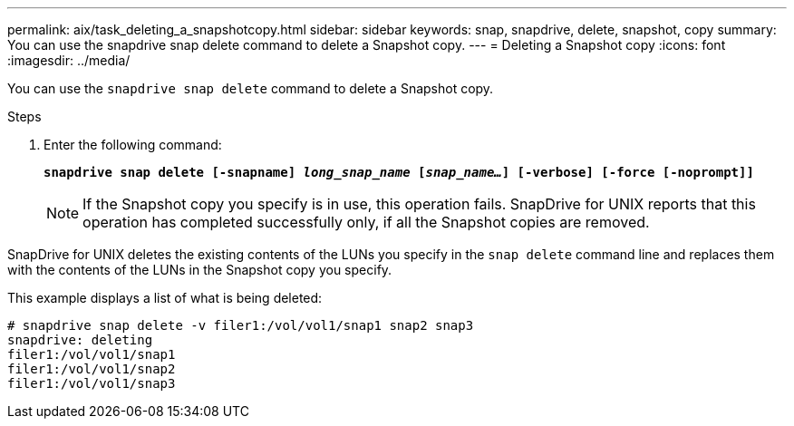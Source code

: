 ---
permalink: aix/task_deleting_a_snapshotcopy.html
sidebar: sidebar
keywords: snap, snapdrive, delete, snapshot, copy
summary: You can use the snapdrive snap delete command to delete a Snapshot copy.
---
= Deleting a Snapshot copy
:icons: font
:imagesdir: ../media/

[.lead]
You can use the `snapdrive snap delete` command to delete a Snapshot copy.

.Steps

. Enter the following command:
+
`*snapdrive snap delete [-snapname] _long_snap_name_ [_snap_name..._] [-verbose] [-force [-noprompt]]*`
+
NOTE: If the Snapshot copy you specify is in use, this operation fails. SnapDrive for UNIX reports that this operation has completed successfully only, if all the Snapshot copies are removed.

SnapDrive for UNIX deletes the existing contents of the LUNs you specify in the `snap delete` command line and replaces them with the contents of the LUNs in the Snapshot copy you specify.

This example displays a list of what is being deleted:

----
# snapdrive snap delete -v filer1:/vol/vol1/snap1 snap2 snap3
snapdrive: deleting
filer1:/vol/vol1/snap1
filer1:/vol/vol1/snap2
filer1:/vol/vol1/snap3
----
